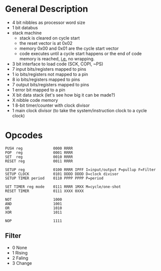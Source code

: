 * General Description

- 4 bit nibbles as processor word size
- 1 bit databus
- stack machine
  - stack is cleared on cycle start
  - the reset vector is at 0x02
  - memory 0x00 and 0x01 are the cycle start vector
  - code executes until a cycle start happens or the end of code memory is
    reached, _i.e._ no wrapping.
- 3 bit interface to load code (SCK, COPI, ~PS)
- 7 input bits/registers mapped to pins
- 1 io bits/registers not mapped to a pin
- 8 io bits/registers mapped to pins
- 7 output bits/registers mapped to pins
- 1 error bit mapped to a pin
- X bit data stack (let's see how big it can be made?)
- X nibble code memory
- 1 8-bit timer/counter with clock divisor
- 1 main clock divisor (to take the system/instruction clock to a cycle clock)

* Opcodes

#+BEGIN_SRC
PUSH reg              0000 RRRR
POP  reg              0001 RRRR
SET  reg              0010 RRRR
RESET reg             0011 RRRR

SETUP reg             0100 RRRR IPFF I=input/output P=pullup F=Filter
SETUP CLOCK           0101 DDDD DDDD D=clock divisor
SETUP TIMER period    0110 PPPP PPPP P=period

SET TIMER reg mode    0111 RRRR 1MXX M=cycle/one-shot
RESET TIMER           0111 XXXX 0XXX

NOT                   1000
AND                   1001
OR                    1010
XOR                   1011

NOP                   1111
#+END_SRC

** Filter
  - 0 None
  - 1 Rising
  - 2 Faling
  - 3 Change

